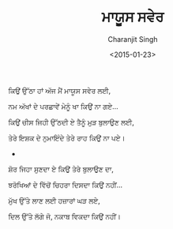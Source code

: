 #+DATE: <2015-01-23>
#+AUTHOR: Charanjit Singh
#+TITLE: ਮਾਯੂਸ ਸਵੇਰ


ਕਿਉਂ ਉੱਠਾ ਹਾਂ ਅੱਜ ਮੈਂ ਮਾਯੂਸ ਸਵੇਰ ਲਈ,

ਨਮ ਅੱਖਾਂ ਦੇ ਪਰਛਾਵੇਂ ਮੇਨੂੰ ਖਾ ਕਿਉਂ ਨਾ ਗਏ...

ਕਿਉਂ ਚੀਸ ਜਿਹੀ ਉੱਠਦੀ ਏ ਤੈਨੂੰ ਮੁੜ ਬੁਲਾਉਣ ਲਈ,

ਤੇਰੇ ਇਸ਼ਕ ਦੇ ਨੁਮਾਇੰਦੇ ਤੇਰੇ ਰਾਹ ਕਿਉਂ ਨਾ ਪਏ।

- 

ਸ਼ੋਰ ਜਿਹਾ ਸੁਣਦਾ ਏ ਕਿਉਂ ਤੇਰੇ ਬੁਲਾਉਣ ਦਾ,

ਝਰੋਖਿਆਂ ਦੇ ਵਿੱਚੋਂ ਚਿਹਰਾ ਦਿਸਦਾ ਕਿਉਂ ਨਹੀਂ...

ਮੁੱਖ ਉੱਤੇ ਲਾਣ ਲਈ ਹਜ਼ਾਰਾਂ ਘੜ ਲਏ,

ਦਿਲ ਉੱਤੇ ਲੱਗੇ ਜੋ, ਨਕਾਬ ਵਿਕਦਾ ਕਿਉਂ ਨਹੀਂ।
